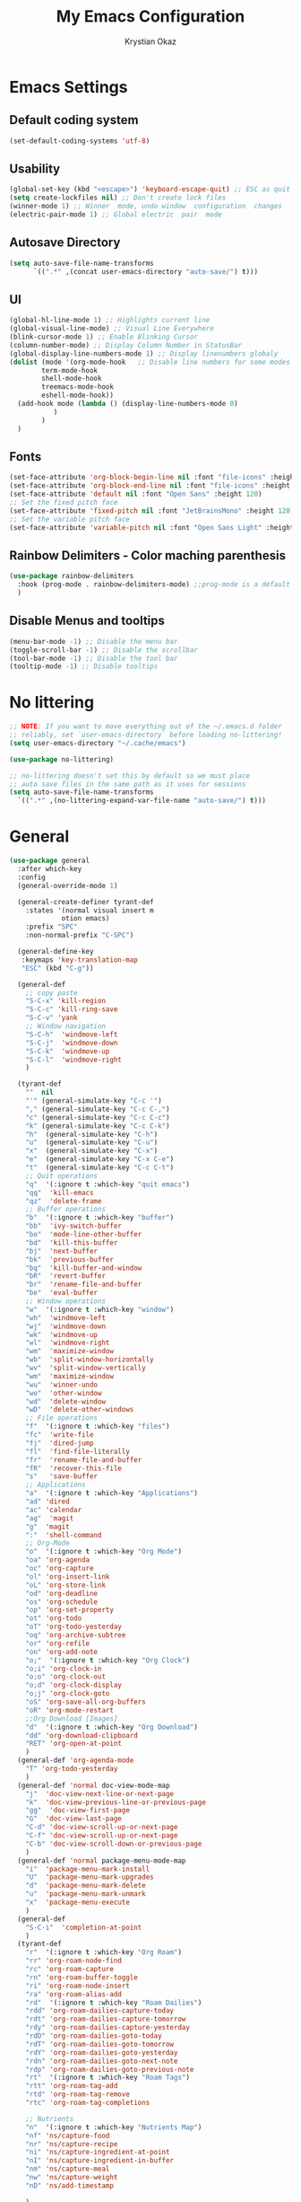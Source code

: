 #+title:  My Emacs Configuration
#+author: Krystian Okaz
* Emacs Settings
** Default coding system
   #+begin_src emacs-lisp
     (set-default-coding-systems 'utf-8)
   #+end_src
** Usability
#+begin_src emacs-lisp
  (global-set-key (kbd "<escape>") 'keyboard-escape-quit) ;; ESC as quit key
  (setq create-lockfiles nil) ;; Don't create lock files
  (winner-mode 1) ;; Winner  mode, undo window  configuration  changes
  (electric-pair-mode 1) ;; Global electric  pair  mode
#+end_src
** Autosave Directory
#+begin_src emacs-lisp
  (setq auto-save-file-name-transforms
	    `((".*" ,(concat user-emacs-directory "auto-save/") t))) 
#+end_src
** UI
 #+begin_src emacs-lisp
   (global-hl-line-mode 1) ;; Highlights current line
   (global-visual-line-mode) ;; Visual Line Everywhere
   (blink-cursor-mode 1) ;; Enable Blinking Cursor
   (column-number-mode) ;; Display Column Number in StatusBar
   (global-display-line-numbers-mode 1) ;; Display linenumbers globaly
   (dolist (mode '(org-mode-hook   ;; Disable line numbers for some modes
		   term-mode-hook
		   shell-mode-hook
		   treemacs-mode-hook
		   eshell-mode-hook))
     (add-hook mode (lambda () (display-line-numbers-mode 0)
		      )
	       )
     )
 #+end_src
** Fonts
   #+begin_src emacs-lisp
     (set-face-attribute 'org-block-begin-line nil :font "file-icons" :height 120)
     (set-face-attribute 'org-block-end-line nil :font "file-icons" :height 120)
     (set-face-attribute 'default nil :font "Open Sans" :height 120)
     ;; Set the fixed pitch face
     (set-face-attribute 'fixed-pitch nil :font "JetBrainsMono" :height 120)
     ;; Set the variable pitch face
     (set-face-attribute 'variable-pitch nil :font "Open Sans Light" :height 120  :weight 'regular)
   #+end_src
** Rainbow Delimiters - Color maching parenthesis
#+begin_src emacs-lisp
  (use-package rainbow-delimiters
    :hook (prog-mode . rainbow-delimiters-mode) ;;prog-mode is a default programing mode for all languages
    )
#+end_src
** Disable Menus and tooltips
   #+begin_src emacs-lisp
     (menu-bar-mode -1) ;; Disable the menu bar
     (toggle-scroll-bar -1) ;; Disable the scrollbar
     (tool-bar-mode -1) ;; Disable the tool bar
     (tooltip-mode -1) ;; Disable tooltips
   #+end_src
* No littering
   #+begin_src emacs-lisp
     ;; NOTE: If you want to move everything out of the ~/.emacs.d folder
     ;; reliably, set `user-emacs-directory` before loading no-littering!
     (setq user-emacs-directory "~/.cache/emacs")
     
     (use-package no-littering)
     
     ;; no-littering doesn't set this by default so we must place
     ;; auto save files in the same path as it uses for sessions
     (setq auto-save-file-name-transforms
	   `((".*" ,(no-littering-expand-var-file-name "auto-save/") t)))
   #+end_src
* General 
#+begin_src emacs-lisp
  (use-package general
    :after which-key
    :config
    (general-override-mode 1)
  
    (general-create-definer tyrant-def
      :states '(normal visual insert m
		       otion emacs)
      :prefix "SPC"
      :non-normal-prefix "C-SPC")
  
    (general-define-key
     :keymaps 'key-translation-map
     "ESC" (kbd "C-g"))
  
    (general-def
      ;; copy paste
      "S-C-x" 'kill-region
      "S-C-c" 'kill-ring-save
      "S-C-v" 'yank
      ;; Window navigation
      "S-C-h"  'windmove-left
      "S-C-j"  'windmove-down
      "S-C-k"  'windmove-up
      "S-C-l"  'windmove-right
      )
  
    (tyrant-def
      ""  nil
      "'" (general-simulate-key "C-c '")
      "," (general-simulate-key "C-c C-,")
      "c" (general-simulate-key "C-c C-c")
      "k" (general-simulate-key "C-c C-k")
      "h"  (general-simulate-key "C-h")
      "u"  (general-simulate-key "C-u")
      "x"  (general-simulate-key "C-x")
      "e"  (general-simulate-key "C-x C-e")
      "t"  (general-simulate-key "C-c C-t")
      ;; Quit operations
      "q"  '(:ignore t :which-key "quit emacs")
      "qq"  'kill-emacs
      "qz"  'delete-frame
      ;; Buffer operations
      "b"  '(:ignore t :which-key "buffer")
      "bb"  'ivy-switch-buffer
      "bo"  'mode-line-other-buffer
      "bd"  'kill-this-buffer
      "bj"  'next-buffer
      "bk"  'previous-buffer
      "bq"  'kill-buffer-and-window
      "bR"  'revert-buffer
      "br"  'rename-file-and-buffer
      "be"  'eval-buffer
      ;; Window operations
      "w"  '(:ignore t :which-key "window")
      "wh"  'windmove-left
      "wj"  'windmove-down
      "wk"  'windmove-up
      "wl"  'windmove-right
      "wm"  'maximize-window
      "wb"  'split-window-horizontally
      "wv"  'split-window-vertically
      "wm"  'maximize-window
      "wu"  'winner-undo
      "wo"  'other-window
      "wd"  'delete-window
      "wD"  'delete-other-windows
      ;; File operations
      "f"  '(:ignore t :which-key "files")
      "fc"  'write-file
      "fj"  'dired-jump
      "fl"  'find-file-literally
      "fr"  'rename-file-and-buffer
      "fR"  'recover-this-file
      "s"   'save-buffer
      ;; Applications
      "a"  '(:ignore t :which-key "Applications")
      "ad" 'dired
      "ac" 'calendar
      "ag"  'magit
      "g"  'magit
      ":"  'shell-command
      ;; Org-Mode
      "o"  '(:ignore t :which-key "Org Mode")
      "oa" 'org-agenda
      "oc" 'org-capture
      "ol" 'org-insert-link
      "oL" 'org-store-link
      "od" 'org-deadline
      "os" 'org-schedule
      "op" 'org-set-property
      "ot" 'org-todo
      "oT" 'org-todo-yesterday
      "oq" 'org-archive-subtree
      "or" 'org-refile
      "on" 'org-add-note
      "o;"  '(:ignore t :which-key "Org Clock")
      "o;i" 'org-clock-in
      "o;o" 'org-clock-out
      "o;d" 'org-clock-display
      "o;j" 'org-clock-goto
      "oS" 'org-save-all-org-buffers
      "oR" 'org-mode-restart
      ;;Org Download [Images]
      "d"  '(:ignore t :which-key "Org Download")
      "dd" 'org-download-clipboard
      "RET" 'org-open-at-point
      )
    (general-def 'org-agenda-mode
      "T" 'org-todo-yesterday
      )
    (general-def 'normal doc-view-mode-map
      "j"  'doc-view-next-line-or-next-page
      "k"  'doc-view-previous-line-or-previous-page
      "gg"  'doc-view-first-page
      "G"  'doc-view-last-page
      "C-d" 'doc-view-scroll-up-or-next-page
      "C-f" 'doc-view-scroll-up-or-next-page
      "C-b" 'doc-view-scroll-down-or-previous-page
      )
    (general-def 'normal package-menu-mode-map
      "i"  'package-menu-mark-install
      "U"  'package-menu-mark-upgrades
      "d"  'package-menu-mark-delete
      "u"  'package-menu-mark-unmark
      "x"  'package-menu-execute
      )
    (general-def
      "S-C-i"  'completion-at-point
      )
    (tyrant-def
      "r"  '(:ignore t :which-key "Org Roam")
      "rr" 'org-roam-node-find
      "rc" 'org-roam-capture
      "rn" 'org-roam-buffer-toggle
      "ri" 'org-roam-node-insert
      "ra" 'org-roam-alias-add
      "rd"  '(:ignore t :which-key "Roam Dailies")
      "rdd" 'org-roam-dailies-capture-today
      "rdt" 'org-roam-dailies-capture-tomorrow
      "rdy" 'org-roam-dailies-capture-yesterday
      "rdD" 'org-roam-dailies-goto-today
      "rdT" 'org-roam-dailies-goto-tomorrow
      "rdY" 'org-roam-dailies-goto-yesterday
      "rdn" 'org-roam-dailies-goto-next-note
      "rdp" 'org-roam-dailies-goto-previous-note
      "rt"  '(:ignore t :which-key "Roam Tags")
      "rtt" 'org-roam-tag-add
      "rtd" 'org-roam-tag-remove
      "rtc" 'org-roam-tag-completions
  
      ;; Nutrients
      "n"  '(:ignore t :which-key "Nutrients Map")
      "nf" 'ns/capture-food
      "nr" 'ns/capture-recipe
      "ni" 'ns/capture-ingredient-at-point
      "nI" 'ns/capture-ingredient-in-buffer
      "nm" 'ns/capture-meal
      "nw" 'ns/capture-weight
      "nD" 'ns/add-timestamp
  
      )
  )
#+end_src
* Org
#+begin_src emacs-lisp
    (use-package org
      :ensure org-plus-contrib
      :custom-face
      (org-ellipsis ((t (:underline nil))))
      (org-ellipsis ((t (:height 90))))
      :config
      (require 'org-habit)
      (add-to-list 'org-modules 'org-habit)
      (setq
       org-habit-graph-column 60
       org-confirm-babel-evaluate nil
       org-image-actual-width nil
       org-ellipsis "  "
       org-agenda-window-setup 'only-window ; Full screeen agenda
       org-agenda-include-diary t
       org-agenda-skip-additional-timestamps-same-entry t
       org-agenda-skip-scheduled-if-done t
       org-agenda-skip-deadline-if-done t
       org-agenda-skip-timestamp-if-done t
       org-log-done 'time
       org-log-into-drawer t
       org-hide-emphasis-markers t
       org-directory "~/Org"
       org-default-notes-file (concat org-directory "/notes.org")
       org-agenda-files (list "~/Org"
			      )
       org-refile-use-outline-path 'file
       org-support-shift-select t
       org-refile-targets
       '((nil :maxlevel . 1)
	 (org-agenda-files :maxlevel . 1))
       org-format-latex-options (plist-put org-format-latex-options :scale 2.0)
       org-enforce-todo-checkbox-dependencies t
       org-agenda-span 30
       org-habit-show-habits-only-for-today nil
       org-archive-location "~/Org/archive.org::* From %s"
       )
      ;; Save Org buffers after refiling!
      (advice-add 'org-refile :after 'org-save-all-org-buffers)
      ;; Comonly Knows Tags
      (setq org-tag-alist
	    '((:startgroup)
	      ;; Put mutually exclusive tags here
	      (:endgroup)
	      ("@errand" . ?E)
	      ("@home" . ?H)
	      ("@work" . ?W)
	      ("agenda" . ?a)
	      ("planning" . ?p)
	      ("publish" . ?P)
	      ("batch" . ?b)
	      ("note" . ?n)
	      ("idea" . ?i)
	      )
	    )
      (setq org-todo-keywords
	    '((sequence "TODO(t)" "NEXT(n)" "|" "DONE(d)")
	      (sequence "PROJECT(p/!)" "|" "COMPLETED(c/!)" "ABORTED(a@/!0")
	      (sequence "WAITING(W@/!)" "DELEGATED(D@/!)" "|" "POSTPONE(P@/!)")
	      )
	    )
      :general
      (:keymaps 'org-agenda-mode-map
		"j" 'org-agenda-next-line
		"k" 'org-agenda-previous-line
		"s" 'org-agenda-schedule
		"d" 'org-agenda-deadline
		"i" 'org-clock-in
		"o" 'org-clock-out
		"p" 'org-agenda-set-property
		"x" 'org-agenda-archive
		"n" 'org-agenda-add-note
		)
      )
    (setq org-deadline-warning-days 30)
  (use-package org-bullets
    :after org
    :hook (org-mode . org-bullets-mode)
    )
  (dolist (face '(
		    (org-level-1 . 1.5)
		    (org-level-2 . 1.1)
		    (org-level-3 . 1.05)
		    (org-level-4 . 1.0)
		    (org-level-5 . 0.9)
		    (org-level-6 . 0.9)
		    (org-level-7 . 0.9)
		    (org-level-8 . 0.9)
		    (org-document-title . 3.0)
		    (org-document-info . 1.0)
		    )
		  )
      (set-face-attribute (car face) nil  :weight 'regular :height (cdr face)
			  )
      )
    (use-package org-autolist
      :config
      (org-autolist-mode)
      )
#+end_src
** Roam
   #+begin_src emacs-lisp
     (use-package org-roam
       :init
       (setq org-roam-v2-ack t)
       :custom
       (org-roam-directory "~/Roam")
       (org-roam-dailies-directory "journals/")
       (org-roam-completion-everywhere t)
       (setq org-roam-capture-templates
	'(
	  ("d" "default" plain
	   "%?"
	   :if-new (file+head "${slug}.org" "#+title: ${title}\n#+CREATED: %U\n#+LAST_MODIFIED: %U")
	   :unnarrowed t)
	  ))
       :config
       (org-roam-setup)
       )
   #+end_src
** Capture
#+begin_src emacs-lisp
  
  (setq org-capture-templates
	'(
	  ("i" "Inbox" entry (file "~/Org/inbox.org")
	   "* %i%? \n")
  
	  ("e" "Enigma Todo" entry (file+headline "~/Dropbox/EnigmaOrg/Enigma.org" "Inbox")
	   "* TODO  %:subject %i%? \nSCHEDULED: %t \n:PROPERTIES: \n:CREATED: %T \n:END: \n %a ")
	  ("t" "Todo" entry (file+headline "~/Org/inbox.org" "Inbox")
	   "* TODO  %:subject %i%? \nSCHEDULED: %t \n:PROPERTIES: \n:CREATED: %T \n:END: \n %a ")
	  ("j" "Journal" entry (file "~/Org/journal.org")
	   "* TODO %i%? \n:PROPERTIES: \n:CREATED: %U \n:END: \n ")
	  ("p" "Project" entry(file "~/Org/gtd.org")
	   (file "~/.emacs.d/org-templates/project.org"))
	  ("P" "Enigma Project" entry(file "~/Dropbox/EnigmaOrg/Enigma.org")
	   (file "~/.emacs.d/org-templates/project.org"))
	  )
	)
  
  
  ;; SRC: cestlaz.github.io/posts/using-emacs-24-capture-2/
  
  (defadvice org-capture-finalize
      (after delete-capture-frame activate)
    "Advise capture-finalize to close the frame"
    (if (equal "capture" (frame-parameter nil 'name))
	(delete-frame)))
  
  (defadvice org-capture-destroy
      (after delete-capture-frame activate)
    "Advise capture-destroy to close the frame"
    (if (equal "capture" (frame-parameter nil 'name))
	(delete-frame)))
  
  (use-package noflet
    :ensure t )
  (defun make-capture-frame ()
    "Create a new frame and run org-capture."
    (interactive)
    (make-frame '((name . "capture")))
    (select-frame-by-name "capture")
    (delete-other-windows)
    (noflet ((switch-to-buffer-other-window (buf) (switch-to-buffer buf)))
      (org-capture)))
#+end_src
** functions and hooks
#+begin_src emacs-lisp
      ;; (add-hook 'focus-in-hook
      ;; 		(lambda () (progn
      ;; 			     (setq org-tags-column (- 5 (window-body-width)))) (org-align-all-tags)
      ;; 			     )
      ;; 		)
      (defun org-update-cookies-after-save()  ;; Updates all [/] and [%] cookies at save
	(interactive)
	(let ((current-prefix-arg '(4)))
	  (org-update-statistics-cookies "ALL")))
      (add-hook 'org-mode-hook
		(lambda ()
		  (add-hook 'before-save-hook 'org-update-cookies-after-save nil 'make-it-local)))
      (setq org-checkbox-hierarchical-statistics nil)
      
      
      ;; (defun org-summary-todo (n-done n-not-done)
      ;;    "Switch entry to DONE when all subentries are done, to TODO otherwise."
      ;;     (let (org-log-done org-log-states)   ; turn off logging
      ;;       (org-todo (if (= n-not-done 0) "DONE" "TODO"))))
      
      (add-hook 'org-after-todo-statistics-hook 'org-summary-todo)
      (add-hook 'org-capture-after-finalize-hook 'org-table-recalculate-buffer-tables)
      (setq org-startup-align-all-tables t)
      
 #+end_src
** org-habit-plus
 #+begin_src emacs-lisp
   ;; ;; Tell emacs where is your personal elisp lib dir
   ;;(add-to-list 'load-path "~/.emacs.d/lisp/")
   ;; ;; load the packaged named xyz.
   ;;(load "org-habit-plus") ;; best not to include the ending “.el” or “.elc”
   ;; (add-to-list 'org-modules 'org-habit)
  ;; (add-to-list 'org-modules 'org-habit-plus)
 #+END_SRC
** Orgtbl Aggreagate
   #+begin_src emacs-lisp
     (use-package orgtbl-aggregate)
   #+end_src
** Org nutrition
   #+begin_src emacs-lisp
     (defun ns/roam-locate-file ()
       (org-roam-node-file (org-roam-node-read)
			   )
       )
     (defun ns/capture-at-point ()
       "Insert an org capture template at point."
       (interactive)
       (org-capture 0)
       )
     (add-to-list 'org-roam-capture-templates
		  '("nf" "Add new food to Roam/food/"
		    plain (file "~/Org/templates/food.org")
		    :if-new (file+head "food/${slug}.org" "#+title: ${title}\n")
		    :unnarrowed t
		    :jump-to-captured t)
		  )
     (defun ns/capture-food ()
       "Capture a new food item in Roam/foods/"
       (interactive)
       (org-roam-capture nil "nf")
       )
     (add-to-list 'org-roam-capture-templates
		  '("nr" "Recipe" plain (file "~/Org/templates/recipe.org")
		    :if-new (file+head "recipes/${slug}.org" "#+title: ${title}\n#+CREATED: %U\n#+LAST_MODIFIED: %U")
		    :unnarrowed t
		    :jump-to-captured t)
		  )
     (defun ns/capture-recipe ()
       "Capture a new recipe in Roam/recipes/"
       (interactive)
       (org-roam-capture nil "nr")
       )
     (defun ns/locate-to-end-of-nth-column (nth)
       "Goes to the end of chosen column"
       (org-table-goto-column nth)
       (re-search-forward "|")
       (point)
       )
     (defun ns/org-capture-ingredient(filePath)
       "Return filePath's file content."
       (with-temp-buffer
	 (insert-file-contents filePath)
	 (re-search-forward "|")
	 (org-table-analyze)
	 (org-table-goto-field
	  (org-table-formula-substitute-names
	   (org-table-formula-handle-first/last-rc "@>$1")
	   )
	  )
	 (buffer-substring-no-properties
	  (line-beginning-position)
	  (ns/locate-to-end-of-nth-column 5)
	  )
	 )
       )
     (add-to-list 'org-capture-templates
		  '("ni" "Add an ingredient" plain (file "~/Org/meals.org")
		    "%(ns/org-capture-ingredient(org-roam-node-file (org-roam-node-read)))%^{Amount}|")
		  )
     (defun ns/capture-ingredient-at-point ()
       "Capture ingredient, at point"
       (interactive)
       (org-capture 0 "ni")
       )
     (defun ns/org-capture-meal(filePath)
       "Return filePath's file content."
       (with-temp-buffer
	 (insert-file-contents filePath)
	 (re-search-forward "|")
	 (org-table-analyze)
	 (org-table-goto-field
	  (org-table-formula-substitute-names
	   (org-table-formula-handle-first/last-rc "@>>$1")
	   )
	  )
	 (buffer-substring-no-properties
	  (line-beginning-position)
	  (ns/locate-to-end-of-nth-column 5)
	  )
	 )
       )
     (add-to-list 'org-capture-templates
		  '("nm" "Add a meal to main table" table-line (file+headline "~/Roam/nutrition.org" "Meals")
		    "|#|%(org-insert-time-stamp (org-read-date nil t nil)) %(ns/org-capture-meal (org-roam-node-file (org-roam-node-read)))"
		    :table-line-pos "@>>"
		    )
		  )
     (defun ns/capture-meal ()
       "Capture a meal in Roam/nutrition.org"
       (interactive)
       (org-capture nil "nm"))
     
     (add-to-list 'org-capture-templates
		  '("nw" "Add weight mesurement" table-line (file+headline "~/Roam/nutrition.org" "Weight")
		    "|#|%(org-insert-time-stamp (org-read-date nil t nil))|%^{Waga}|"
		    :table-line-pos "II-1"
		    )
		  )
     
     (defun ns/capture-weight ()
       "Capture weight in Roam/nutrition.org"
       (interactive)
       (org-capture nil "nw"))
     
     (defun ns/add-timestamp ()
	 (org-insert-time-stamp (org-read-date nil t nil))
       )
   #+end_src
    
** TODO Clocking Time
   #+begin_src emacs-lisp
     (setq org-clock-persist 'history)
     (setq org-clock-display-default-range 'thisweek)
     (setq org-clock-report-include-clocking-task t)
     (org-clock-persistence-insinuate)
     (setq org-duration-format 'h:mm)
   #+end_src
** Visual Fill Column
    #+begin_src emacs-lisp
      (defun efs/org-mode-visual-fill ()
	(setq visual-fill-column-width 150
	      visual-fill-column-center-text t)
	(visual-fill-column-mode 1))
      
      (use-package visual-fill-column
	:hook (org-mode . efs/org-mode-visual-fill))
    #+end_src

** Calendar
   #+begin_src emacs-lisp
     (setq diary-file "~/Org/diary")
     (setq calendar-date-style 'iso)
     (setq view-diary-entries-initially t
	   mark-diary-entries-in-calendar t
	   number-of-diary-entries 7)
     (add-hook 'diary-display-hook 'fancy-diary-display)
     (add-hook 'today-visible-calendar-hook 'calendar-mark-today)
   #+end_src
** Custom
** Mind Map
#+begin_src emacs-lisp
  ;; This is an Emacs package that creates graphviz directed graphs from
  ;; the headings of an org file
  (use-package org-mind-map
    :init
    (require 'ox-org)
    :ensure t
    ;; Uncomment the below if 'ensure-system-packages` is installed
    ;;:ensure-system-package (gvgen . graphviz)
    :config
    (setq org-mind-map-engine "dot")       ; Default. Directed Graph
    ;; (setq org-mind-map-engine "neato")  ; Undirected Spring Graph
    ;; (setq org-mind-map-engine "twopi")  ; Radial Layout
    ;; (setq org-mind-map-engine "fdp")    ; Undirected Spring Force-Directed
    ;; (setq org-mind-map-engine "sfdp")   ; Multiscale version of fdp for the layout of large graphs
    ;; (setq org-mind-map-engine "twopi")  ; Radial layouts
    ;; (setq org-mind-map-engine "circo")  ; Circular Layout
    )

#+end_src
* Ivy / Counsel
#+begin_src emacs-lisp
  (use-package ivy
    :general (
	      "C-s" 'swiper
	      )
    :config
    (ivy-mode 1))
  (use-package ivy-rich
    :after ivy
    :init
    (ivy-rich-mode 1)
    )
  (use-package counsel
    :custom
    (counsel-linux-app-format-function #'counsel-linux-app-format-function-name-only)
    :config
    (counsel-mode 1)
    )
#+end_src
* Doom mode line
#+begin_src emacs-lisp
  (use-package all-the-icons) ; run all-the-icons-install-fonts to install the fonts
  (use-package doom-modeline
    :init (doom-modeline-mode 1)
    (setq
     doom-modeline-icon (display-graphic-p)
     doom-modeline-height 15
     )
    )
#+end_src

* Which key
#+begin_src emacs-lisp
  (use-package which-key
    :init (which-key-mode)
    :diminish which-key-mode
    :config
    (setq which-key-idle-delay 1)
    )
#+end_src

* Helpful
  #+begin_src emacs-lisp
    (use-package helpful
      :init
      ;; Note that the built-in `describe-function' includes both functions
      ;; and macros. `helpful-function' is functions only, so we provide
      ;; `helpful-callable' as a drop-in replacement.
      (global-set-key (kbd "C-h f") #'helpful-callable)

      (global-set-key (kbd "C-h v") #'helpful-variable)
      (global-set-key (kbd "C-h k") #'helpful-key)
      )
  #+end_src

* Magit
#+begin_src emacs-lisp
  (use-package magit)
#+end_src
* Dashboard
  #+BEGIN_SRC emacs-lisp
  (use-package dashboard
    :init
    (setq dashboard-startup-banner 'logo
	  dashboard-show-shortcuts t
	  dashboard-set-heading-icons t
	  dashboard-set-init-info t
	  dashboard-set-file-icons t
	  )
    (setq dashboard-center-content t)
    :config
    (progn
      (dashboard-setup-startup-hook)
      (setq initial-buffer-choice (lambda () (get-buffer "*dashboard*")))
      )
  
    (setq dashboard-items '(
			    (projects . 20)
			    ;; (recents  . 5)
			    ;; (agenda . 20)
			    ;; (bookmarks . 5)
			    ;; (registers . 5)
			    )
	  )
    (setq show-week-agenda-p t)
    )
  ;;(add-to-list 'evil-emacs-state-modes 'dashboard-mode)
  ;; Format: "(icon title help action face prefix suffix)"
  (setq dashboard-navigator-buttons
	`(;; line1
	  ((,(all-the-icons-octicon "mark-github" :height 1.1 :v-adjust 0.0)
	    "Homepage"
	    "Browse homepage"
	    (lambda (&rest _) (browse-url "homepage")))
	   ("★" "Star" "Show stars" (lambda (&rest _) (show-stars)) warning)
	   ("?" "" "?/h" #'show-help nil "<" ">"))
	  ;; line 2
	  ((,(all-the-icons-faicon "linkedin" :height 1.1 :v-adjust 0.0)
	    "Linkedin"
	    ""
	    (lambda (&rest _) (browse-url "homepage")))
	   ("⚑" nil "Show flags" (lambda (&rest _) (message "flag")) error))))
  (defun dashboard-insert-custom (list-size)
    (insert "Custom text"))
  (add-to-list 'dashboard-item-generators  '(custom . dashboard-insert-custom))
  (add-to-list 'dashboard-items '(custom) t)
#+END_SRC

* Ranger
#+BEGIN_SRC emacs-lisp
    (use-package ranger
      :hook (after-init . ranger-override-dired-mode)
      :general (tyrant-def "R" 'ranger)
      )
#+END_SRC

* Try
  #+begin_src emacs-lisp
    (use-package try)
  #+end_src

* Format-All
#+BEGIN_SRC emacs-lisp
  (use-package format-all
    :general (tyrant-def ";" 'format-all-buffer)
    )
#+END_SRC

* Custom Functions
#+begin_src emacs-lisp
    ;;Taken from http://emacsredux.com/blog/2013/05/04/rename-file-and-buffer/
    (defun rename-file-and-buffer ()
      "Rename the current buffer and file it is visiting."
      (interactive)
      (let ((filename (buffer-file-name)))
	(if (not (and filename (file-exists-p filename)))
	    (message "Buffer is not visiting a file!")
	  (let ((new-name (read-file-name "New name: " filename)))
	    (cond
	     ((vc-backend filename) (vc-rename-file filename new-name))
	     (t
	      (rename-file filename new-name t)
	      (set-visited-file-name new-name t t)))))))
#+end_src
** Matching Parenthesis
   #+begin_src emacs-lisp
     (defun match-paren (arg)
       "Go to the matching paren if on a paren; otherwise insert %."
       (interactive "p")
       (cond ((looking-at "\\s(") (forward-list 1) (backward-char 1))
             ((looking-at "\\s)") (forward-char 1) (backward-list 1))
             (t (self-insert-command (or arg 1)))))
   #+end_src
* Coding
** $PATH
    #+begin_src emacs-lisp
      (add-to-list 'exec-path "/home/negativespace/.node_modules/bin")
    #+end_src
** Company 
#+begin_src emacs-lisp
  (use-package company
    :after lsp-mode
    :hook (lsp-mode . company-mode)
    :bind (:map company-active-map
		("<tab>" . company-complete-selection))
    (:map lsp-mode-map
	  ("<tab>" . company-indent-or-complete-common))
    :custom
    (company-minimum-prefix-length 1)
    (company-idle-delay 0.0)
    )
  
  (use-package company-box
    :hook (company-mode . company-box-mode)
    )
  (setq css-indent-offset 2)
#+end_src
** LSP
#+begin_src emacs-lisp
  (use-package lsp-mode
    ;; :straight t
    :commands lsp

    :hook ((typescript-mode js2-mode web-mode scss-mode css-mode html-mode php-mode) . lsp)
    :bind (:map lsp-mode-map
		("TAB" . completion-at-point))
    :custom (lsp-headerline-breadcrumb-enable nil))
  
  (tyrant-def
    "l"  '(:ignore t :which-key "lsp")
    "ld" 'xref-find-definitions
    "lr" 'xref-find-references
    "ln" 'lsp-ui-find-next-reference
    "lp" 'lsp-ui-find-prev-reference
    "ls" 'counsel-imenu
    "le" 'lsp-ui-flycheck-list
    "lS" 'lsp-ui-sideline-mode
    "lX" 'lsp-execute-code-action)
  
  (use-package lsp-ui
    ;; :straight t
    :hook (lsp-mode . lsp-ui-mode)
    :config
    (setq lsp-ui-sideline-enable t)
    (setq lsp-ui-sideline-show-hover nil)
    (setq lsp-ui-doc-position 'bottom)
    (lsp-ui-doc-show))
#+end_src
** Web Mode
#+begin_src emacs-lisp
  (use-package web-mode
    :mode
    ("\\.erb\\'" . web-mode)
    ("\\.mustache\\'" . web-mode)
    ("\\.html?\\'" . web-mode)
    :config
    (progn
      (setq web-mode-markup-indent-offset 2
	    web-mode-css-indent-offset 2
	    web-mode-code-indent-offset 2)
      )
    )
#+end_src
** php mode
   #+begin_src emacs-lisp
     (use-package php-mode
       :mode
       ("\\.php\\'" . php-mode)
       )
   #+end_src
** MMM mode
     #+begin_src emacs-lisp
       (use-package mmm-mode
	 :init
	 (setq mmm-js-mode-enter-hook (lambda () (setq syntax-ppss-table nil)))
	 (setq mmm-typescript-mode-enter-hook (lambda () (setq syntax-ppss-table nil)))
	 )
     #+end_src
* Projectile
#+BEGIN_SRC emacs-lisp
  (use-package projectile
    :general
    (tyrant-def
      "pm" 'projectile-command-map
      "pa" 'projectile-ag
      "pp" 'counsel-projectile-switch-project
      "pb" 'counsel-projectile-switch-to-buffer
      )
    :diminish projectile-mode
    :config (projectile-mode)
    :custom ((projectile-completion-system 'ivy))
    :init
    ;; NOTE: Set this to the folder where you keep your Git repos!
    (when (file-directory-p "~/Work/")
      (setq projectile-project-search-path '("~/Work/")))
    (setq projectile-switch-project-action #'projectile-dired)
    :config
    (projectile-mode 1)
    )
  (use-package counsel-projectile
    :config (counsel-projectile-mode)
    )
  #+end_src  
* Evil
#+begin_src emacs-lisp
  (use-package evil
    :init
    (setq
     evil-want-integration t
     evil-want-keybinding nil
     evil-want-C-u-scroll t
     evil-want-C-i-jump nil
     )
    :config
    (evil-mode 1)
    (define-key evil-insert-state-map (kbd "C-g") 'evil-normal-state)
    (define-key evil-insert-state-map (kbd "C-h") 'evil-delete-backward-char-and-join)

    ;; Use visual line motions even outside of visual-line-mode buffers
    (evil-global-set-key 'motion "j" 'evil-next-visual-line)
    (evil-global-set-key 'motion "k" 'evil-previous-visual-line)

    (evil-set-initial-state 'messages-buffer-mode 'normal)
    (evil-set-initial-state 'dashboard-mode 'normal))
#+end_src
** Evil collection 
#+begin_src emacs-lisp
  (use-package evil-collection
    :after evil
    :custom
    (evil-collection-setup-minibuffer t)
    (evil-collection-calendar-want-org-bindings t)
    :init (evil-collection-init)
    )
#+end_src
** Evil nerd commenter
   #+begin_src emacs-lisp
     (use-package evil-nerd-commenter
       :general
       (tyrant-def
	 "/" 'evilnc-comment-or-uncomment-lines
	 )
       )
     
     
   #+end_src
** Evil Surround
   #+begin_src emacs-lisp
     (use-package evil-surround
       :config
       (global-evil-surround-mode 1)
       )
   #+end_src
* Caldav
#+begin_src  emacs-lisp
  (use-package org-caldav
    :init
    ;; This is the sync on close function; it also prompts for save after syncing so
    ;; no late changes get lost
    (defun org-caldav-sync-at-close ()
      (org-caldav-sync)
      (save-some-buffers))
  
    ;; This is the delayed sync function; it waits until emacs has been idle for
    ;; "secs" seconds before syncing.  The delay is important because the caldav-sync
    ;; can take five or ten seconds, which would be painful if it did that right at save.
    ;; This way it just waits until you've been idle for a while to avoid disturbing
    ;; the user.
    (defvar org-caldav-sync-timer nil
      "Timer that `org-caldav-push-timer' used to reschedule itself, or nil.")
    (defun org-caldav-sync-with-delay (secs)
      (when org-caldav-sync-timer
	(cancel-timer org-caldav-sync-timer))
      (setq org-caldav-sync-timer
	    (run-with-idle-timer
	     (* 1 secs) nil 'org-caldav-sync)))
  
    ;; Actual calendar configuration edit this to meet your specific needs
    (setq org-caldav-url "http://dashboard.krystianokaz.com/remote.php/dav/calendars/negativespace/")
    (setq org-caldav-calendars
	  '(
	    (:calendar-id "habits"
			  :files ("~/Org/habits.org")
			  :inbox "~/Org/inbox.org")
	    ;; (:calendar-id "shared_cal1"
	    ;; 		:files ("~/Calendars/shared_cal1.org")
	    ;; 		:inbox "~/Calendars/shared_cal1.org")
	    ;; (:calendar-id "default"
	    ;; 		:files ("~/Calendars/shared_cal2.org")
	    ;; 		:inbox "~/Calendars/shared_cal2.org")
	    )
	  )
    (setq org-caldav-backup-file "~/Org/backup.org")
    (setq org-caldav-save-directory "~/Org/dav")
    :config
    (setq org-icalendar-alarm-time 1)
    ;; This makes sure to-do items as a category can show up on the calendar
    (setq org-icalendar-include-todo t)
    ;; This ensures all org "deadlines" show up, and show up as due dates
    (setq org-icalendar-use-deadline '(event-if-todo event-if-not-todo todo-due))
    ;; This ensures "scheduled" org items show up, and show up as start times
    (setq org-icalendar-use-scheduled '(todo-start event-if-todo event-if-not-todo))
    ;; Add the delayed save hook with a five minute idle timer
    (add-hook 'after-save-hook
	      (lambda ()
		(when (eq major-mode 'org-mode)
		  (org-caldav-sync-with-delay 300))))
    ;; Add the close emacs hook
    (add-hook 'kill-emacs-hook 'org-caldav-sync-at-close))
#+end_src

* Nano
  #+begin_src emacs-lisp
    (use-package nano-modeline
      :init
      (nano-modeline-mode))
    (use-package nano-agenda
      :general (tyrant-def "oA" 'nano-agenda)
      )
    (load-theme  'deeper-blue)
    (use-package nano-theme)
    (setq custom-safe-themes t)   ; Treat all themes as safe
    (load-theme 'nano-dark t)
  #+end_src
  
* Prettify-symbols
#+begin_src emacs-lisp
  (defun ns/org-mode-prettify-symbols ()
    (interactive)
    (setq prettify-symbols-alist
	  (mapcan (lambda (x) (list x (cons (upcase (car x)) (cdr x))))
		  '(
		    ("#+title:" . ?)
		    ("#+author:" . ?)
		    ("#+created:" . ?)
		    ("#+last_modified:" . ?)
		    ("#+filetags" . ?)
		    ("#+tblfm:" . ?)
		    ("#+begin_src" . ?)
		    ("#+end_src" . ?)
		    ("#+begin_example" . ?)
		    ("#+end_example" . ?)
		    ("#+header:" . ?)
		    ("#+name:" . ?﮸)
		    ("#+results:" . ?)
		    ("#+call:" . ?)
		    ("#+begin:" . ?)
		    ("#+caption:" . ?)
		    ("#+end:" . ?)
		    (":properties:" . ?)
		    (":logbook:" . ?)
		    (":id:" . ?)
		    (":end:" . ?)
		    (":style:" . ?)
		    (":last_repeat:" . ?)
		    ("scheduled:" . ?)
		    ("emacs-lisp" . ?)
		    ("TODO" . "")
		    ("PROJECT" . "")
		    ("WAIT" . "")
		    ("NOPE" . "")
		    ("DONE" . "")
		    ("[#A]" . "")
		    ("[#B]" . "")
		    ("[#C]" . "")
		    ("[ ]" . "")
		    ("[X]" . "")
		    ("[-]" . "")
		    )
		  )
	  )
    (prettify-symbols-mode +1)
    )
  (add-hook 'org-mode-hook 'ns/org-mode-prettify-symbols)
#+end_src
* org-download
#+begin_src emacs-lisp
  (use-package org-download
    :config
  (require 'org-download)

  ;; Drag-and-drop to `dired`
  (add-hook 'dired-mode-hook 'org-download-enable)
    )

  
#+end_src
